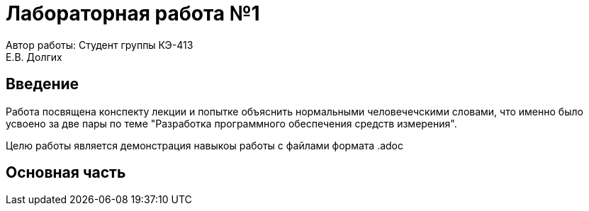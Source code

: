 = Лабораторная работа №1

[.text-right]
Автор работы: Студент группы КЭ-413 +
Е.В. Долгих 


:toc:

== Введение

Работа посвящена конспекту лекции и попытке объяснить нормальными человечечскими словами, что именно было усвоено за две пары по теме "Разработка программного обеспечения средств измерения". +

Целю работы является демонстрация навыкоы работы с файлами формата .adoc 

== Основная часть